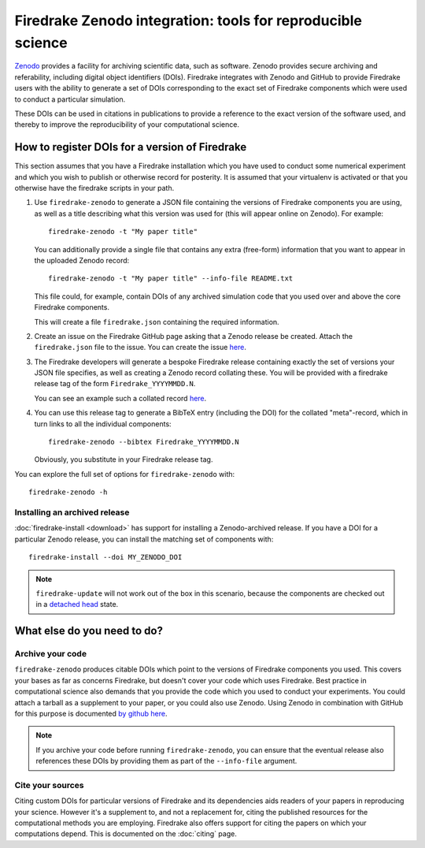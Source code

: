 Firedrake Zenodo integration: tools for reproducible science
============================================================

.. image:: _static/zenodo-gradient-1000.png
   :width: 25%
   :alt: Zenodo
   :align: right
   :target: https://zenodo.org/
   :class: round-corners
            
.. image:: _static/GitHub_Logo.png
   :width: 25%
   :alt: Zenodo
   :align: right
   :target: https://github.com/
   :class: round-corners


`Zenodo <https://zenodo.org/>`_ provides a facility for archiving
scientific data, such as software. Zenodo provides secure archiving
and referability, including digital object identifiers
(DOIs). Firedrake integrates with Zenodo and GitHub to provide Firedrake users
with the ability to generate a set of DOIs corresponding to the exact
set of Firedrake components which were used to conduct a particular
simulation.

These DOIs can be used in citations in publications to provide a
reference to the exact version of the software used, and thereby to
improve the reproducibility of your computational science.

How to register DOIs for a version of Firedrake
-----------------------------------------------

This section assumes that you have a Firedrake installation which you
have used to conduct some numerical experiment and which you wish to
publish or otherwise record for posterity. It is assumed that your
virtualenv is activated or that you otherwise have the firedrake
scripts in your path.

1. Use ``firedrake-zenodo`` to generate a JSON file containing the
   versions of Firedrake components you are using, as well as a title
   describing what this version was used for (this will appear online
   on Zenodo). For example::

     firedrake-zenodo -t "My paper title"

   You can additionally provide a single file that contains any extra
   (free-form) information that you want to appear in the uploaded
   Zenodo record::

     firedrake-zenodo -t "My paper title" --info-file README.txt

   This file could, for example, contain DOIs of any archived
   simulation code that you used over and above the core Firedrake
   components.

   This will create a file ``firedrake.json`` containing the required
   information.

2. Create an issue on the Firedrake GitHub page asking that a Zenodo
   release be created. Attach the ``firedrake.json`` file to the
   issue. You can create the issue `here
   <https://github.com/firedrakeproject/firedrake/issues/new>`_.

3. The Firedrake developers will generate a bespoke Firedrake release
   containing exactly the set of versions your JSON file specifies, as
   well as creating a Zenodo record collating these. You will be
   provided with a firedrake release tag of the form
   ``Firedrake_YYYYMMDD.N``.

   You can see an example such a collated record `here
   <https://zenodo.org/record/1322546>`_.

4. You can use this release tag to generate a BibTeX entry (including
   the DOI) for the collated "meta"-record, which in turn links to all
   the individual components::

     firedrake-zenodo --bibtex Firedrake_YYYYMMDD.N

   Obviously, you substitute in your Firedrake release tag.

You can explore the full set of options for ``firedrake-zenodo``
with::

  firedrake-zenodo -h

Installing an archived release
~~~~~~~~~~~~~~~~~~~~~~~~~~~~~~

:doc:`firedrake-install <download>` has support for installing a
Zenodo-archived release.  If you have a DOI for a particular Zenodo
release, you can install the matching set of components with::

  firedrake-install --doi MY_ZENODO_DOI

.. note::

   ``firedrake-update`` will not work out of the box in this scenario,
   because the components are checked out in a `detached head
   <https://www.git-tower.com/learn/git/faq/detached-head-when-checkout-commit>`_
   state.

What else do you need to do?
----------------------------

Archive your code
~~~~~~~~~~~~~~~~~

``firedrake-zenodo`` produces citable DOIs which point to the versions
of Firedrake components you used. This covers your bases as far as
concerns Firedrake, but doesn't cover your code which uses
Firedrake. Best practice in computational science also demands that
you provide the code which you used to conduct your experiments. You
could attach a tarball as a supplement to your paper, or you could
also use Zenodo. Using Zenodo in combination with GitHub for this
purpose is documented `by github here
<https://guides.github.com/activities/citable-code/>`_.

.. note::

   If you archive your code before running ``firedrake-zenodo``, you
   can ensure that the eventual release also references these DOIs by
   providing them as part of the ``--info-file`` argument.

Cite your sources
~~~~~~~~~~~~~~~~~

Citing custom DOIs for particular versions of Firedrake and its
dependencies aids readers of your papers in reproducing your
science. However it's a supplement to, and not a replacement for,
citing the published resources for the computational methods you are
employing. Firedrake also offers support for citing the papers on
which your computations depend. This is documented on the
:doc:`citing` page.
